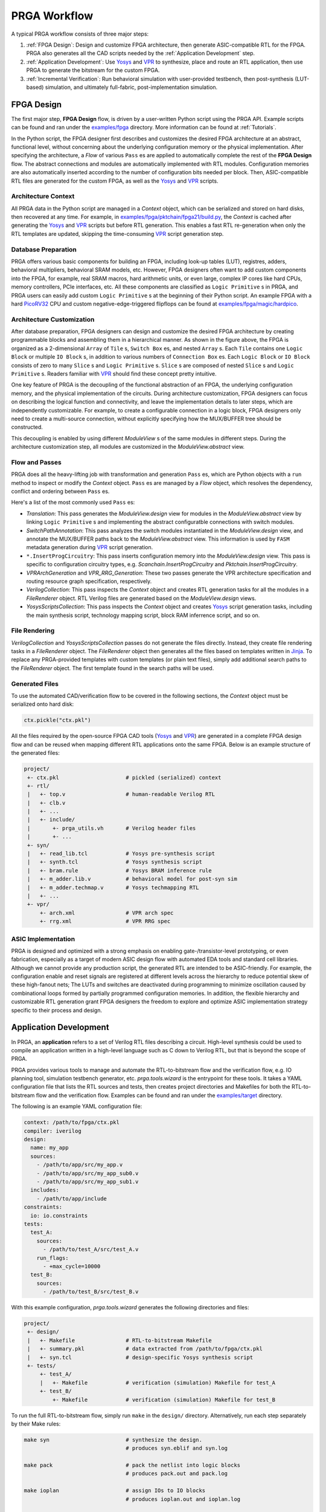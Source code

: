 PRGA Workflow
=============

A typical PRGA workflow consists of three major steps:

1. :ref:`FPGA Design`: Design and customize FPGA architecture, then generate
   ASIC-compatible RTL for the FPGA. PRGA also generates all the CAD scripts
   needed by the :ref:`Application Development` step.
2. :ref:`Application Development`: Use `Yosys`_ and `VPR`_ to synthesize, place
   and route an RTL application, then use PRGA to generate the
   bitstream for the custom FPGA.
3. :ref:`Incremental Verification`: Run behavioral simulation with
   user-provided testbench,
   then post-synthesis (LUT-based) simulation, and ultimately full-fabric,
   post-implementation simulation.

.. _Yosys: http://www.clifford.at/yosys
.. _VPR: https://verilogtorouting.org/

.. image:: /_static/images/workflow_prga.png
   :width: 100 %
   :alt: PRGA Workflow
   :align: center

FPGA Design
-----------

The first major step, **FPGA Design** flow, is driven by a user-written Python
script using the PRGA API.
Example scripts can be found and ran under the `examples/fpga`_ directory.
More information can be found at :ref:`Tutorials`.

.. _examples/fpga: https://github.com/PrincetonUniversity/prga/tree/release/examples/fpga

In the Python script, the FPGA designer first describes and customizes the
desired FPGA architecture at an abstract, functional level, without concerning
about the underlying configuration memory or the physical implementation.
After specifying the architecture, a `Flow` of various ``Pass`` es are applied
to automatically complete the rest of the **FPGA Design** flow.
The abstract connections and modules are automatically implemented with
RTL modules.
Configuration memories are also automatically inserted according to the number
of configuration bits needed per block.
Then, ASIC-compatible RTL files are generated for the custom FPGA, as well as
the `Yosys`_ and `VPR`_ scripts.

Architecture Context
^^^^^^^^^^^^^^^^^^^^

All PRGA data in the Python script are managed in a `Context` object, which can
be serialized and stored on hard disks, then recovered at any time.
For example, in `examples/fpga/pktchain/fpga21/build.py`_, the `Context` is
cached after generating the `Yosys`_ and `VPR`_ scripts but before RTL
generation.
This enables a fast RTL re-generation when only the RTL templates are updated,
skipping the time-consuming `VPR`_ script generation step.

.. _examples/fpga/pktchain/fpga21/build.py: https://github.com/PrincetonUniversity/prga/blob/release/examples/fpga/pktchain/fpga21/build.py

Database Preparation
^^^^^^^^^^^^^^^^^^^^

PRGA offers various basic components for building an FPGA, including look-up
tables (LUT), registres, adders, behavioral multipliers, behavioral SRAM models,
etc.
However, FPGA designers often want to add custom components into the
FPGA, for example, real SRAM macros, hard arithmetic units, or even large,
complex IP cores like hard CPUs, memory controllers, PCIe interfaces, etc.
All these components are classified as ``Logic Primitive`` s in PRGA, and PRGA
users can easily add custom ``Logic Primitive`` s at the beginning of their
Python script.
An example FPGA with a hard `PicoRV32`_ CPU and custom negative-edge-triggered
flipflops can be found at `examples/fpga/magic/hardpico`_.

.. _PicoRV32: https://github.com/cliffordwolf/picorv32
.. _examples/fpga/magic/hardpico: https://github.com/PrincetonUniversity/prga/tree/release/examples/fpga/magic/hardpico

Architecture Customization
^^^^^^^^^^^^^^^^^^^^^^^^^^

.. image:: /_static/images/zoomx3.png
   :width: 100 %
   :alt: PRGA Architecture Hierarchy
   :align: center

After database preparation, FPGA designers can design and customize the desired
FPGA architecture by creating programmable blocks and assembling them in a
hierarchical manner.
As shown in the figure above, the FPGA is organized as a 2-dimensional ``Array``
of ``Tile`` s, ``Switch Box`` es, and nested ``Array`` s.
Each ``Tile`` contains one ``Logic Block`` or multiple ``IO Block`` s, in
addition to various numbers of ``Connection Box`` es.
Each ``Logic Block`` or ``IO Block`` consists of zero to many ``Slice`` s
and ``Logic Primitive`` s.
``Slice`` s are composed of nested ``Slice`` s and ``Logic Primitive`` s.
Readers familiar with `VPR`_ should find these concept pretty intuitive.

One key feature of PRGA is the decoupling of the functional abstraction of an
FPGA, the underlying configuration memory, and the physical implementation of
the circuits.
During architecture customization, FPGA designers can focus on describing the
logical function and connectivity, and leave the implementation details to later
steps, which are independently customizable.
For example, to create a configurable connection in a logic block, FPGA
designers only need to create a multi-source connection, without explicitly
specifying how the MUX/BUFFER tree should be constructed.

This decoupling is enabled by using different `ModuleView` s of the same modules in
different steps.
During the architecture customization step, all modules are customized in
the `ModuleView.abstract` view.

Flow and Passes
^^^^^^^^^^^^^^^

PRGA does all the heavy-lifting job with transformation and generation
``Pass`` es, which are Python objects with a ``run`` method to inspect or modify
the `Context` object.
``Pass`` es are managed by a `Flow` object, which resolves the dependency,
conflict and ordering between ``Pass`` es.

Here's a list of the most commonly used ``Pass`` es:

- `Translation`: This pass generates the `ModuleView.design` view for modules in
  the `ModuleView.abstract` view by linking ``Logic Primitive`` s and implementing the
  abstract configuratble connections with switch modules.
- `SwitchPathAnnotation`: This pass analyzes the switch modules instantiated
  in the `ModuleView.design` view, and annotate the MUX/BUFFER paths back to the
  `ModuleView.abstract` view.
  This information is used by ``FASM`` metadata generation during `VPR`_ script
  generation.
- ``*.InsertProgCircuitry``: This pass inserts configuration memory into the
  `ModuleView.design` view.
  This pass is specific to configuration circuitry types, e.g.
  `Scanchain.InsertProgCircuitry` and `Pktchain.InsertProgCircuitry`.
- `VPRArchGeneration` and `VPR_RRG_Generation`: These two passes
  generate the VPR architecture specification and routing resource graph
  specification, respectively.
- `VerilogCollection`: This pass inspects the `Context` object and creates
  RTL generation tasks for all the modules in a `FileRenderer` object.
  RTL Verilog files are generated based on the `ModuleView.design` views.
- `YosysScriptsCollection`: This pass inspects the `Context` object and
  creates `Yosys`_ script generation tasks, including the main synthesis script,
  technology mapping script, block RAM inferrence script, and so on.

File Rendering
^^^^^^^^^^^^^^

`VerilogCollection` and `YosysScriptsCollection` passes do not generate the files
directly.
Instead, they create file rendering tasks in a `FileRenderer` object.
The `FileRenderer` object then generates all the files based on templates
written in `Jinja`_.
To replace any PRGA-provided templates with custom templates (or plain text
files), simply add additional search paths to the `FileRenderer` object.
The first template found in the search paths will be used.

.. _Jinja: https://jinja.palletsprojects.com/en/2.11.x/

Generated Files
^^^^^^^^^^^^^^^

To use the automated CAD/verification flow to be covered in the
following sections, the `Context` object must be serialized onto hard disk:

.. code-block:: Python

    ctx.pickle("ctx.pkl")

All the files required by the open-source FPGA CAD tools (`Yosys`_ and `VPR`_)
are generated in a complete FPGA design flow and can be reused when mapping
different RTL applications onto the same FPGA.
Below is an example structure of the generated files:

.. code-block::

    project/
     +- ctx.pkl                     # pickled (serialized) context
     +- rtl/
     |   +- top.v                   # human-readable Verilog RTL
     |   +- clb.v
     |   +- ...
     |   +- include/
     |       +- prga_utils.vh       # Verilog header files
     |       +- ...
     +- syn/
     |   +- read_lib.tcl            # Yosys pre-synthesis script
     |   +- synth.tcl               # Yosys synthesis script
     |   +- bram.rule               # Yosys BRAM inference rule
     |   +- m_adder.lib.v           # behavioral model for post-syn sim
     |   +- m_adder.techmap.v       # Yosys techmapping RTL
     |   +- ...
     +- vpr/
         +- arch.xml                # VPR arch spec
         +- rrg.xml                 # VPR RRG spec

ASIC Implementation
^^^^^^^^^^^^^^^^^^^

PRGA is designed and optimized with a strong emphasis on enabling
gate-/transistor-level prototyping, or even fabrication, especially as a target
of modern ASIC design flow with automated EDA tools and standard cell libraries. 
Although we cannot provide any production script, the generated RTL are
intended to be ASIC-friendly.
For example, the configuration enable and reset signals are registered at
different levels across the hierarchy to reduce potential skew of these
high-fanout nets;
The LUTs and switches are deactivated during programming to minimize oscillation
caused by combinational loops formed by partially programmed configuration
memories.
In addition, the flexible hierarchy and customizable RTL generation grant FPGA
designers the freedom to explore and optimize ASIC implementation strategy
specific to their process and design.

Application Development
-----------------------

In PRGA, an **application** refers to a set of Verilog RTL files describing a
circuit.
High-level synthesis could be used to compile an application written in a
high-level language such as C down to Verilog RTL, but that is beyond the scope
of PRGA.

PRGA provides various tools to manage and automate the RTL-to-bitstream flow
and the verification flow, e.g. IO planning tool, simulation testbench
generator, etc.
`prga.tools.wizard` is the entrypoint for these tools.
It takes a YAML configuration file that lists the RTL sources and tests, then
creates project directories and Makefiles for both the RTL-to-bitstream flow and
the verification flow.
Examples can be found and ran under the `examples/target`_ directory.

.. _examples/target: https://github.com/PrincetonUniversity/prga/tree/release/examples/target

The following is an example YAML configuration file:

.. code-block:: yaml
   
   context: /path/to/fpga/ctx.pkl 
   compiler: iverilog
   design:
     name: my_app
     sources:
       - /path/to/app/src/my_app.v
       - /path/to/app/src/my_app_sub0.v
       - /path/to/app/src/my_app_sub1.v
     includes:
       - /path/to/app/include
   constraints:
     io: io.constraints
   tests:
     test_A:
       sources:
         - /path/to/test_A/src/test_A.v
       run_flags:
         - +max_cycle=10000
     test_B:
       sources:
         - /path/to/test_B/src/test_B.v

With this example configuration, `prga.tools.wizard` generates the following
directories and files:

.. code-block::
   
    project/
     +- design/
     |   +- Makefile                # RTL-to-bitstream Makefile 
     |   +- summary.pkl             # data extracted from /path/to/fpga/ctx.pkl
     |   +- syn.tcl                 # design-specific Yosys synthesis script
     +- tests/
         +- test_A/
         |   +- Makefile            # verification (simulation) Makefile for test_A
         +- test_B/
             +- Makefile            # verification (simulation) Makefile for test_B

To run the full RTL-to-bitstream flow, simply run ``make`` in the ``design/``
directory.
Alternatively, run each step separately by their Make rules:

.. code-block:: bash

    make syn                        # synthesize the design.
                                    # produces syn.eblif and syn.log

    make pack                       # pack the netlist into logic blocks
                                    # produces pack.out and pack.log

    make ioplan                     # assign IOs to IO blocks
                                    # produces ioplan.out and ioplan.log

    make place                      # place packed netlist onto the fabric
                                    # produces place.out and place.log

    make route                      # route the netlist
                                    # produces route.out and route.log

    make fasm                       # generate generic bitstream in FASM format
                                    # produces fasm.out and fasm.log

    make bitgen                     # convert FASM to the production bitstream format
                                    #   depending on the configuration circuitry type
                                    # produces bitgen.out

    make disp                       # run VPR in GUI mode to visualize the FPGA
                                    #   and the implemented netlist

Incremental Verification
------------------------

Debugging the FPGA and the application at the same time can be very challenging.
Therefore, PRGA provides an automated, incremental flow to verify the FPGA and
the application.

`prga.tools.wizard` introduced in the :ref:`Application Development` section
generates sub-projects for each test.
To run the post-implementation test, simply run ``make`` in the ``test/test_A``
directory.
Alternatively, run each step separately by their Make rules:

.. code-block:: bash

    make tb                         # generate the top-level testbench

    make behav                      # run behavioral simulation of the
                                    #   application and the test

    make postsyn                    # run post-synthesis netlist in parallel
                                    #   with the behavioral netlist and compare

    make postimpl                   # run post-implementation netlist in
                                    #   parallel with the behavioral and
                                    #   post-syn netlist

Test Source
^^^^^^^^^^^

When running post-implementation simulation, we need time to set up and program
the FPGA before starting the test.
Therefore, if we want to reuse the same test source files for behavioral,
post-syn, and post-impl simulation, these tests cannot be written in the
conventional TB/DUT flavor, in which DUT (Design Under Test) is instantiated
inside a top-level TestBench.

PRGA provides a basic framework for writting tests that can be intigrated into
behavioral, post-syn and post-impl simulation seamlessly. 
Each test is a **Tester** module which has all the ports of the applications in
the opposite direction, in addition to a few control ports.
For example, suppose we have the following application:

.. code-block:: verilog

    module app (
        input   wire clk,
        input   wire rst_n,
        input   wire a,
        input   wire b,
        input   wire ci,
        output  reg  s,
        output  reg  co
        );

        always @(posedge clk) begin
            if (~rst_n)
                {co, s} <= 2'b0;
            else
                {co, s} <= a + b + ci;
        end

    endmodule

The **Tester** should implement the following interface:

.. code-block:: verilog

    module app_test (
        input   tb_clk,
        input   tb_rst,
        output  tb_pass,
        output  tb_fail,
        input   tb_prog_done,
        input   [31:0]  tb_verosity,
        input   [31:0]  tb_cycle_cnt,

        output  clk,
        output  rst_n,
        output  a,
        output  b,
        output  ci,
        input   s,
        input   co
        );

    endmodule

Once ``tb_prog_done`` is asserted, the **Tester** module can start the test by
passing stimulus signals through the output ports, and check the reaction
through the input ports.
The **Tester** should eventually assert ``tb_pass`` or ``tb_fail`` to end the
test.

This **Tester** module, alongside the behavioral netlist, the post-syn netlist,
and the post-impl netlist, are all instantiated inside the top-level testbench.
**Tester** outputs are correctly connected to the input ports of all netlists.
Depending on the type of the simulation, the outputs of one of the three
netlists are connected to the **Tester** inputs.
Thus, the same **Tester** module could be used to test different netlists.
